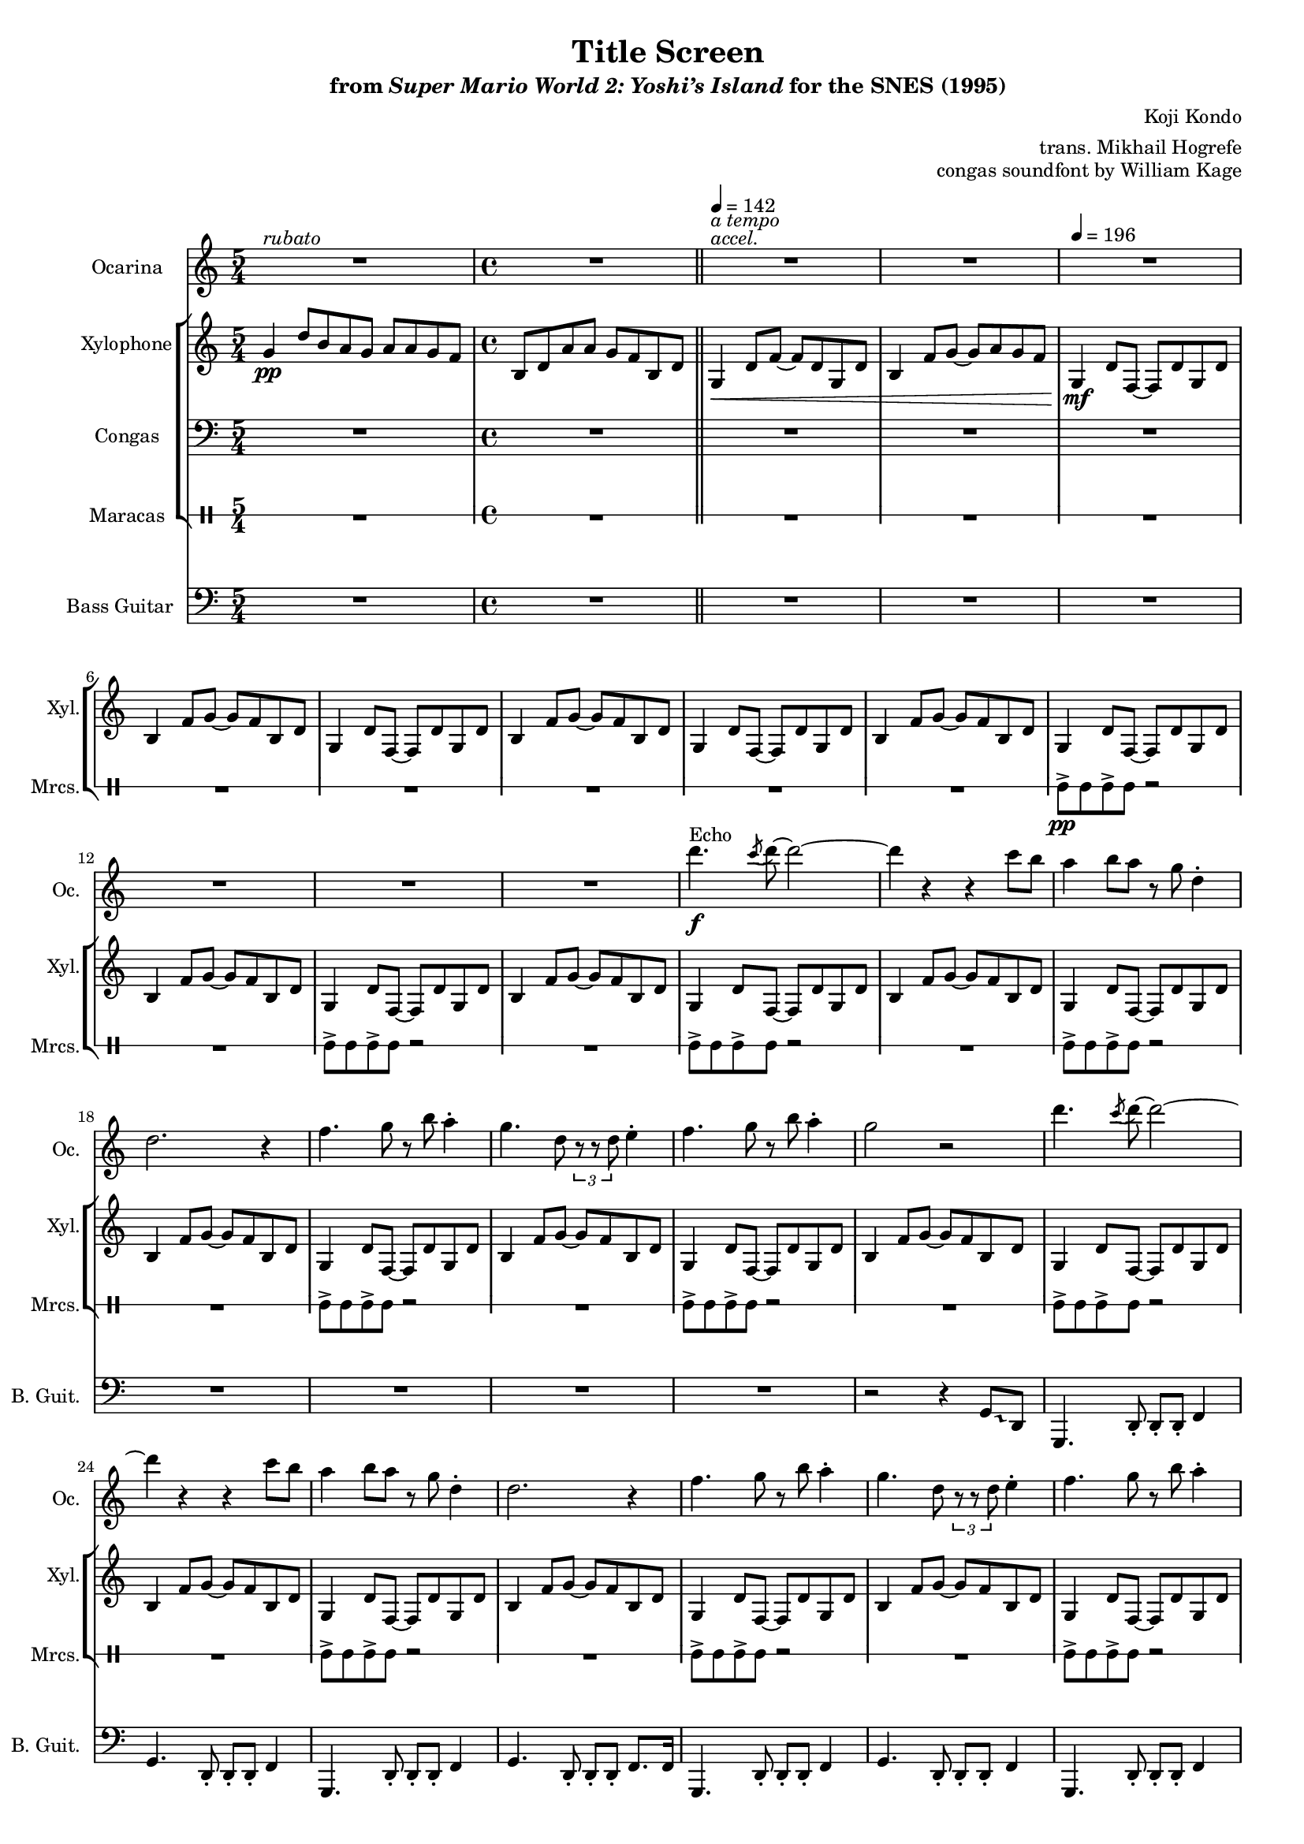 \version "2.24.3"
#(set-global-staff-size 16)

\paper {
  left-margin = 0.6\in
}

\book {
    \header {
        title = "Title Screen"
        subtitle = \markup { "from" {\italic "Super Mario World 2: Yoshi’s Island"} "for the SNES (1995)" }
        composer = "Koji Kondo"
        arranger = "trans. Mikhail Hogrefe"
        opus = "congas soundfont by William Kage"
    }

    \score {
        {
            <<
                \new Staff \relative c''' {                 
                    \set Staff.instrumentName = "Ocarina"
                    \set Staff.shortInstrumentName = "Oc."  
\key g \mixolydian
<<{\override MultiMeasureRest.staff-position = 0 R1*5/4}\\{s4^\markup{\italic rubato} s s s s }>>
R1
<<{\override MultiMeasureRest.staff-position = 0 R1}\\{s4^\markup{\italic accel.}^\markup{\italic "a tempo"} s s s }>>
R1*11
d4.\f^\markup{Echo} \acciaccatura c8 d8 ~ d2 ~ |
d4 r r c8 b |
a4 b8 a r g d4-. |
d2. r4 |
f4. g8 r b a4-. |
g4. d8 \tuplet 3/2 { r8 r d } e4-. |
f4. g8 r b a4-. |
g2 r |
d'4. \acciaccatura c8 d8 ~ d2 ~ |
d4 r r c8 b |
a4 b8 a r g d4-. |
d2. r4 |
f4. g8 r b a4-. |
g4. d8 \tuplet 3/2 { r8 r d } e4-. |
f4. g8 r b a4-. |
g2 r |
d'4. \acciaccatura c8 d8 ~ d2 ~ |
d4 r r d8 e |
f4 e8 f r e d c |
d2. r4 |
b4 \tuplet 3/2 { r8 r a } \tuplet 3/2 { r8 r c ~ } \tuplet 3/2 { c8 r b ~ } |
b4 ~ \tuplet 3/2 { b8 g4 ~ } g8 r d4-. |
b'4. a8 r c b g ~ |
g2. r4 |
                        \repeat volta 2 {
d'4. \acciaccatura c8 d8 ~ d2 ~ |
d4 r r d8 e |
f4 e8 f r e d c |
d2. r4 |
b4 \tuplet 3/2 { r8 r a } \tuplet 3/2 { r8 r c ~ } \tuplet 3/2 { c8 r b ~ } |
b4 ~ \tuplet 3/2 { b8 g4 ~ } g8 r d4-. |
b'4. a8 r c b g ~ |
g2. r4 |
<c, f>2 ~ 8 <c e> <b d> <a c> |
<b d>2 <d g> |
<c f>2 ~ 8 <c e> <b d> <a c> |
<b d>2 r |
<c f>2 ~ 8 <c e> <b d> <a c> |
<b d>2 <d g> |
<c f>2 ~ 8 <c e> <b d> <a c> |
<b d>2 r |
d'4. \acciaccatura c8 d8 ~ d2 ~ |
d4 r r c8 b |
a4 b8 a r g d4-. |
d2. r4 |
f4. g8 r b a4-. |
g4. d8 \tuplet 3/2 { r8 r d } e4-. |
f4. g8 r b a4-. |
g2 r |
                        }
\once \override Score.RehearsalMark.self-alignment-X = #RIGHT
\mark \markup { \fontsize #-2 "Loop forever" }
                }

                \new StaffGroup <<
                    \new Staff \relative c'' {  
                        \set Staff.instrumentName = "Xylophone"
                        \set Staff.shortInstrumentName = "Xyl."  
\key g \mixolydian
\time 5/4
g4\pp d'8[ b a g] a[ a g f] |
\time 4/4
b,8 d a' a g f b, d |
\bar "||"
\tempo 4=142
g,4\< d'8 f ~ f d g, d' |
b4 f'8 g ~ g a g f |
\tempo 4=196
g,4\mf d'8 f, ~ f d' g, d' |
b4 f'8 g ~ g f b, d |
g,4 d'8 f, ~ f d' g, d' |
b4 f'8 g ~ g f b, d |
g,4 d'8 f, ~ f d' g, d' |
b4 f'8 g ~ g f b, d |
g,4 d'8 f, ~ f d' g, d' |
b4 f'8 g ~ g f b, d |
g,4 d'8 f, ~ f d' g, d' |
b4 f'8 g ~ g f b, d |
g,4 d'8 f, ~ f d' g, d' |
b4 f'8 g ~ g f b, d |
g,4 d'8 f, ~ f d' g, d' |
b4 f'8 g ~ g f b, d |
g,4 d'8 f, ~ f d' g, d' |
b4 f'8 g ~ g f b, d |
g,4 d'8 f, ~ f d' g, d' |
b4 f'8 g ~ g f b, d |
g,4 d'8 f, ~ f d' g, d' |
b4 f'8 g ~ g f b, d |
g,4 d'8 f, ~ f d' g, d' |
b4 f'8 g ~ g f b, d |
g,4 d'8 f, ~ f d' g, d' |
b4 f'8 g ~ g f b, d |
g,4 d'8 f, ~ f d' g, d' |
b4 f'8 g ~ g f b, d |
g,4 d'8 f, ~ f d' g, d' |
b4 f'8 g ~ g f b, d |
g,4 d'8 f, ~ f d' g, d' |
b4 f'8 g ~ g f b, d |
g,4 d'8 f, ~ f d' g, d' |
b4 f'8 g ~ g f b, d |
g,4 d'8 f, ~ f d' g, d' |
b4 f'8 g ~ g f b, d |

g,4 d'8 f, ~ f d' g, d' |
b4 f'8 g ~ g f b, d |
g,4 d'8 f, ~ f d' g, d' |
b4 f'8 g ~ g f b, d |
g,4 d'8 f, ~ f d' g, d' |
b4 f'8 g ~ g f b, d |
g,4 d'8 f, ~ f d' g, d' |
b4 f'8 g ~ g f b, d |
R1*8
g,4 d'8 f, ~ f d' g, d' |
b4 f'8 g ~ g f b, d |
g,4 d'8 f, ~ f d' g, d' |
b4 f'8 g ~ g f b, d |
g,4 d'8 f, ~ f d' g, d' |
b4 f'8 g ~ g f b, d |
g,4 d'8 f, ~ f d' g, d' |
b4 f'8 g ~ g f b, d |
                }

                \new Staff \relative c {                 
                    \set Staff.instrumentName = "Congas"
                    \set Staff.shortInstrumentName = "Con."  
\key g \mixolydian
\clef bass
R1*5/4
R1*37
\repeat percent 24 { f4\f f8 cis' r c, c d | }
                }

                \new DrumStaff \with{
                    drumStyleTable = #percussion-style
                    \override StaffSymbol.line-count = #1
                } \drummode { 
                    \set DrumStaff.instrumentName = "Maracas"
                    \set DrumStaff.shortInstrumentName = "Mrcs."  
R1*5/4
R1*9
mar8->\pp mar mar-> mar r2 |
R1
mar8-> mar mar-> mar r2 |
R1
mar8-> mar mar-> mar r2 |
R1
mar8-> mar mar-> mar r2 |
R1
mar8-> mar mar-> mar r2 |
R1
mar8-> mar mar-> mar r2 |
R1
mar8-> mar mar-> mar r2 |
R1
mar8-> mar mar-> mar r2 |
R1
mar8-> mar mar-> mar r2 |
R1
mar8-> mar mar-> mar r2 |
R1
\repeat percent 8 { mar8-> mar mar-> mar mar-> mar mar-> mar | }

\repeat percent 24 { mar8-> mar mar-> mar mar-> mar mar-> mar | }
                    }
                >>

                \new Staff \relative c {
                    \set Staff.instrumentName = "Bass Guitar"
                    \set Staff.shortInstrumentName = "B. Guit."
\key g \mixolydian
\clef bass
R1*5/4
R1*20
\override Glissando.style = #'trill
r2 r4 g8\glissando \once \override NoteHead.extra-spacing-width = #'(-2 . 2) d |
g,4. d'8-. d-. d-. f4 |
g4. d8-. d-. d-. f4 |
g,4. d'8-. d-. d-. f4 |
g4. d8-. d-. d-. f8. f16 |
g,4. d'8-. d-. d-. f4 |
g4. d8-. d-. d-. f4 |
g,4. d'8-. d-. d-. f4 |
g4. d8-. d-. d-. f8. g16 |
g,4. d'8-. d-. d-. f4 |
g4. d8-. d-. d-. f4 |
g,4. d'8-. d-. d-. f4 |
g4. d8-. d-. d-. f8. f16 |
g,4. d'8-. d-. d-. f4 |
g4. d8-. d-. d-. f4 |
g,4. d'8-. d-. d-. f4 |
g4. d8-. d-. d-. f8. g16 |

g,4. d'8-. d-. d-. f4 |
g4. d8-. d-. d-. f4 |
g,4. d'8-. d-. d-. f4 |
g4. d8-. d-. d-. f8. f16 |
g,4. d'8-. d-. d-. f4 |
g4. d8-. d-. d-. f4 |
g,4. d'8-. d-. d-. f4 |
g4. d8-. d-. d-. f8. g16 |
f4. f8-. e4 r |
d2. r4 |
f4. f8-. e4 r |
d2. d8-. d'-. |
f,4. f8-. e4 r |
d2. r4 |
f4. f8-. e4 r |
d2. d8-. d'-. |
g,,4. d'8-. d-. d-. f4 |
g4. d8-. d-. d-. f4 |
g,4. d'8-. d-. d-. f4 |
g4. d8-. d-. d-. f8. f16 |
g,4. d'8-. d-. d-. f4 |
g4. d8-. d-. d-. f4 |
g,4. d'8-. d-. d-. f4 |
g4. d8-. d-. d-. f8. g16 |
                }
            >>
        }
        \layout {
            \context {
                \Staff
                \RemoveEmptyStaves
            }
            \context {
                \DrumStaff
                \RemoveEmptyStaves
            }
        }
    }
}
